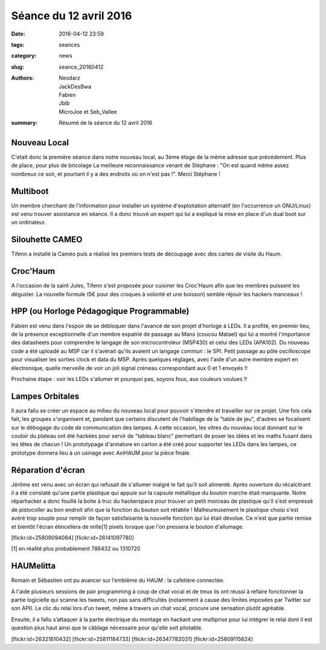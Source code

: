 =======================
Séance du 12 avril 2016
=======================

:date: 2016-04-12 23:59
:tags: seances
:category: news
:slug: seance_20160412
:authors: Neodarz, JackDesBwa, Fabien, Jblb, MicroJoe et Seb_Vallee
:summary: Résumé de la séance du 12 avril 2016

Nouveau Local
=============

C'etait donc la première séance dans notre nouveau local, au 3ème étage de la même adresse que précédement. Plus de place, pour plus de bricolage
La meilleure reconnaissance venant de Stéphane : "On est quand même assez nombreux ce soir, et pourtant il y a des endroits où on n'est pas !". Merci Stéphane !

Multiboot
=========

Un membre cherchant de l'information pour installer un système d'exploitation alternatif (en l'occurrence un GNU/Linux) est venu trouver assistance en séance.
Il a donc trouvé un expert qui lui a expliqué la mise en place d'un dual boot sur un ordinateur.
 
Silouhette CAMEO
================

Tifenn a installé la Caméo puis a réalisé les premiers tests de découpage avec des cartes de visite du Haum.

Croc'Haum
=========

A l'occasion de la saint Jules, Tifenn s'est proposée pour cuisiner les Croc'Haum afin que les membres puissent les déguster. La nouvelle formule (5€ pour des croques à volonté 
et une boisson) semble réjouir les hackers manceaux !

HPP (ou Horloge Pédagogique Programmable)
=========================================

Fabien est venu dans l'espoir de se débloquer dans l'avancé de son projet d'horloge à LEDs. Il a profité, en premier lieu, de la présence exceptionnelle d'un membre expatrié de 
passage au Mans (coucou Matael) qui lui a montré l'importance des datasheets pour comprendre le langage de son microcontroleur (MSP430) et celui des LEDs (APA102). Du nouveau 
code a été uploadé au MSP car il s'avèrait qu'ils avaient un langage commun : le SPI. Petit passage au pôle oscilloscope pour visualiser les sorties clock et data du MSP. Après 
quelques réglages, avec l'aide d'un autre membre expert en électronique, quelle merveille de voir un joli signal créneau correspondant aux 0 et 1 envoyés !!

Prochaine étape : voir les LEDs s'allumer et pourquoi pas, soyons fous, aux couleurs voulues !!

Lampes Orbitales
================

Il aura fallu se créer un espace au milieu du nouveau local pour pouvoir s'étendre et travailler sur ce projet.
Une fois cela fait, les groupes s'organisent et, pendant que certains discutent de l'habillage de la "table de jeu", d'autres se focalisent sur le débogage du code de 
communication des lampes.
A cette occasion, les vitres du nouveau local donnant sur le couloir du plateau ont été hackées pour servir de "tableau blanc" permettant de poser les idées et les maths fusant 
dans les têtes de chacun !
Un prototypage d'armature en carton a été créé pour supporter les LEDs dans les lampes, ce prototype donnera lieu à un usinage avec AxiHAUM pour la pièce finale.

Réparation d'écran
==================

Jérôme est venu avec un écran qui refusait de s'allumer malgré le fait qu'il soit alimenté. Après ouverture du récalcitrant il a été constaté qu'une partie plastique qui appuie 
sur la capsule métallique du bouton marche était manquante. Notre réparhacker a donc fouillé la boite à truc du hackerspace pour trouver un petit morceau de plastique qu'il 
s'est empressé de pistocoller au bon endroit afin que la fonction du bouton soit rétablie !
Malheureusement le plastique choisi s'est avéré trop souple pour remplir de façon satisfaisante la nouvelle fonction qui lui était dévolue. Ce n'est que partie remise et bientôt 
l'écran étincellera de mille[1] pixels lorsque que l'on pressera le bouton d'allumage.

[flickr:id=25809094084]
[flickr:id=26141097780]

[1] en réalité plus probablement 786432 ou 1310720

HAUMelitta
==========

Romain et Sébastien ont pu avancer sur l’emblème du HAUM : la cafetière connectée.

À l'aide plusieurs sessions de pair programming à coup de chat vocal et de tmux ils ont réussi à refaire fonctionner la partie logicielle qui scanne les tweets, non pas sans 
difficultés (notamment à cause des limites imposées par Twitter sur son API). Le clic du relai lors d’un tweet, même à travers un chat vocal, procure une sensation plutôt 
agréable.

Ensuite, il a fallu s’attaquer à la partie électrique du montage en hackant une multiprise pour lui intégrer le relai dont il est question plus haut ainsi que le câblage 
nécessaire pour qu'elle soit pilotable.

[flickr:id=26321610432]
[flickr:id=25811184733]
[flickr:id=26347782031]
[flickr:id=25809115624]

